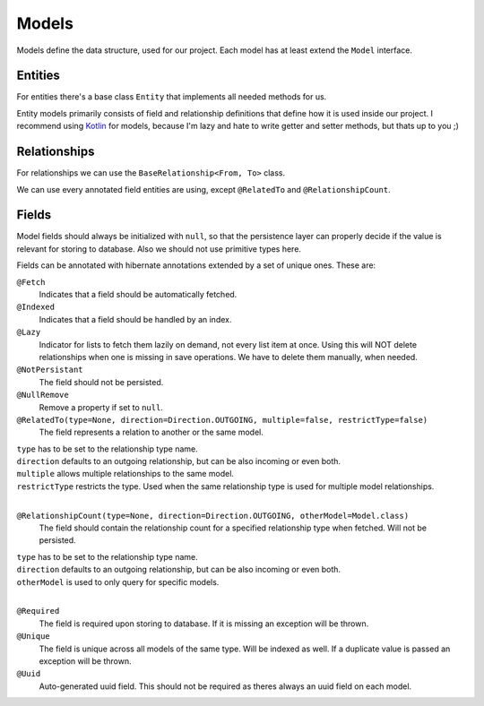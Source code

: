 Models
======

Models define the data structure, used for our project.
Each model has at least extend the ``Model`` interface.

Entities
--------
 
For entities there's a base class ``Entity`` that implements all needed methods for us.

Entity models primarily consists of field and relationship definitions that define how it is used inside our project.
I recommend using Kotlin_ for models, because I'm lazy and hate to write getter and setter methods, but thats up to you ;)

Relationships
-------------

For relationships we can use the ``BaseRelationship<From, To>`` class.

We can use every annotated field entities are using, except ``@RelatedTo`` and ``@RelationshipCount``.

Fields
------

Model fields should always be initialized with ``null``, so that the persistence layer can properly decide if 
the value is relevant for storing to database. Also we should not use primitive types here.

Fields can be annotated with hibernate annotations extended by a set of unique ones. These are:

``@Fetch``
  Indicates that a field should be automatically fetched.

``@Indexed``
  Indicates that a field should be handled by an index.

``@Lazy``
  Indicator for lists to fetch them lazily on demand, not every list item at once.
  Using this will NOT delete relationships when one is missing in save operations.
  We have to delete them manually, when needed.

``@NotPersistant``
  The field should not be persisted.

``@NullRemove``
  Remove a property if set to ``null``.

``@RelatedTo(type=None, direction=Direction.OUTGOING, multiple=false, restrictType=false)``
  The field represents a relation to another or the same model. 

| ``type`` has to be set to the relationship type name.
| ``direction`` defaults to an outgoing relationship, but can be also incoming or even both.
| ``multiple`` allows multiple relationships to the same model.
| ``restrictType`` restricts the type. Used when the same relationship type is used for multiple model relationships.
|

``@RelationshipCount(type=None, direction=Direction.OUTGOING, otherModel=Model.class)``
  The field should contain the relationship count for a specified relationship type when fetched. Will not be persisted.
  
| ``type`` has to be set to the relationship type name.
| ``direction`` defaults to an outgoing relationship, but can be also incoming or even both.
| ``otherModel`` is used to only query for specific models.
|

``@Required``
  The field is required upon storing to database. If it is missing an exception will be thrown.

``@Unique``
  The field is unique across all models of the same type. Will be indexed as well. 
  If a duplicate value is passed an exception will be thrown.

``@Uuid``
  Auto-generated uuid field. This should not be required as theres always an uuid field on each model.

.. _Kotlin: https://kotlinlang.org
